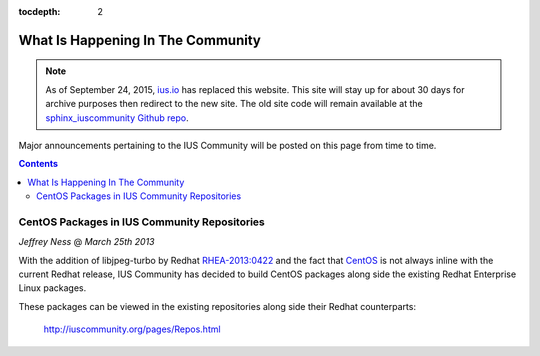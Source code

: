 :tocdepth: 2

.. _ius.io: https://ius.io
.. _sphinx_iuscommunity Github repo: https://github.com/iuscommunity/sphinx_iuscommunity
.. _RaspberryPi: http://www.raspberrypi.org/
.. _CentOS: http://www.centos.org/
.. _RHEA-2013:0422: https://access.redhat.com/knowledge/docs/en-US/Red_Hat_Enterprise_Linux/6/html/6.4_Technical_Notes/RHEA-2013-0422.html

==================================
What Is Happening In The Community
==================================

.. note:: As of September 24, 2015, `ius.io`_ has replaced this website.  This
          site will stay up for about 30 days for archive purposes then redirect to
          the new site.  The old site code will remain available at the
          `sphinx_iuscommunity Github repo`_.

Major announcements pertaining to the IUS Community will be posted
on this page from time to time.

.. contents::
    :backlinks: none

CentOS Packages in IUS Community Repositories
=============================================

*Jeffrey Ness* @ *March 25th 2013*

With the addition of libjpeg-turbo by Redhat `RHEA-2013:0422`_ and the fact
that `CentOS`_ is not always inline with the current Redhat release,
IUS Community has decided to build CentOS packages along side the existing
Redhat Enterprise Linux packages.

These packages can be viewed in the existing repositories along side their
Redhat counterparts:

  http://iuscommunity.org/pages/Repos.html

